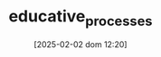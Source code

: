 :PROPERTIES:
:ID:       3026f2ef-d80e-4165-a80f-8a5bde778e88
:END:
#+title:      educative_processes
#+date:       [2025-02-02 dom 12:20]
#+filetags:   :placeholder:
#+identifier: 20250202T122049
#+BIBLIOGRAPHY: ~/Org/zotero_refs.bib
#+OPTIONS: num:nil ^:{} toc:nil

